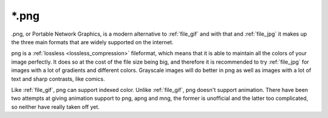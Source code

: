 .. meta::
   :description:
        The Portable Network Graphics file format in Krita.

.. metadata-placeholder

   :authors: - Wolthera van Hövell tot Westerflier <griffinvalley@gmail.com>
             - Boudewijn Rempt
   :license: GNU free documentation license 1.3 or later.

.. index:: *.png, png, portable network graphics

.. _file_png:

======
\*.png
======

.png, or Portable Network Graphics, is a modern alternative to :ref:`file_gif` and with that and :ref:`file_jpg` it makes up the three main formats that are widely supported on the internet.

png is a :ref:`lossless <lossless_compression>` fileformat, which means that it is able to maintain all the colors of your image perfectly. It does so at the cost of the file size being big, and therefore it is recommended to try :ref:`file_jpg` for images with a lot of gradients and different colors. Grayscale images will do better in png as well as images with a lot of text and sharp contrasts, like comics.

Like :ref:`file_gif`, png can support indexed color. Unlike :ref:`file_gif`, png doesn't support animation. There have been two attempts at giving animation support to png, apng and mng, the former is unofficial and the latter too complicated, so neither have really taken off yet.

.. versionadded:: 4.2
    Since 4.2 we support saving HDR to PNG as according to the `W3C PQ HDR PNG standard <https://www.w3.org/TR/png-hdr-pq/>`_. To save as such files, toggle :guilabel:`Save as HDR image (Rec. 2020 PQ)`, which will convert your image to the Rec 2020 PQ color space and then save it as a special HDR png.
